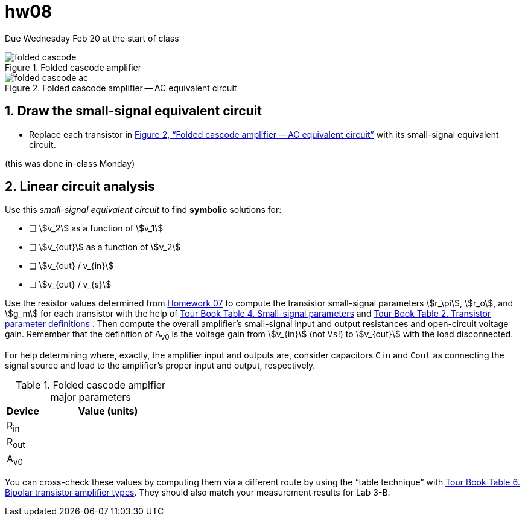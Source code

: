 = hw08
:stem: stem
:xrefstyle: full
:sectnums:


Due Wednesday Feb 20 at the start of class


[#fc-full]
.Folded cascode amplifier
image::folded-cascode.svg[]

[#fc-ac]
.Folded cascode amplifier -- AC equivalent circuit
image::folded-cascode-ac.svg[]


== Draw the small-signal equivalent circuit
* Replace each transistor in <<fc-ac>> with its small-signal equivalent circuit.

(this was done in-class Monday)


<<<


== Linear circuit analysis
Use this _small-signal equivalent circuit_ to find *symbolic* solutions for:

* [ ] stem:[v_2] as a function of stem:[v_1]
* [ ] stem:[v_{out}] as a function of stem:[v_2]
* [ ] stem:[v_{out} / v_{in}]
* [ ] stem:[v_{out} / v_{s}]


Use the resistor values determined from <<hw07.adoc#,Homework 07>> to compute the transistor small-signal parameters stem:[r_\pi], stem:[r_o], and stem:[g_m] for each transistor with the help of
<<bjt-amplifiers.adoc#bjt-small-signal,Tour Book Table 4. Small-signal parameters>>
and
<<bjt-review.adoc#bjt-parameters,Tour Book Table 2. Transistor parameter definitions>>
.
Then compute the overall amplifier's small-signal input and output resistances and open-circuit voltage gain.
Remember that the definition of A~v0~ is the voltage gain from stem:[v_{in}] (not `Vs`!) to stem:[v_{out}] with the load disconnected.

For help determining where, exactly, the amplifier input and outputs are, consider capacitors `Cin` and `Cout` as connecting the signal source and load to the amplifier's proper input and output, respectively.



.Folded cascode amplfier major parameters
[cols="1,4"]
|===
| Device | Value (units)

| R~in~
|

| R~out~
|

| A~v0~
|

|===


You can cross-check these values by computing them via a different route by using the "`table technique`" with <<bjt-amplifiers.adoc#bjt-amplifiers,Tour Book Table 6. Bipolar transistor amplifier types>>.
They should also match your measurement results for Lab 3-B.



// vim: tw=0

